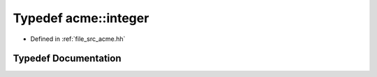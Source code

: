 .. _exhale_typedef_a00125_1a9223400d01496dcba963b2f723c89d4a:

Typedef acme::integer
=====================

- Defined in :ref:`file_src_acme.hh`


Typedef Documentation
---------------------


.. doxygentypedef:: acme::integer
   :project: doc_cpp
